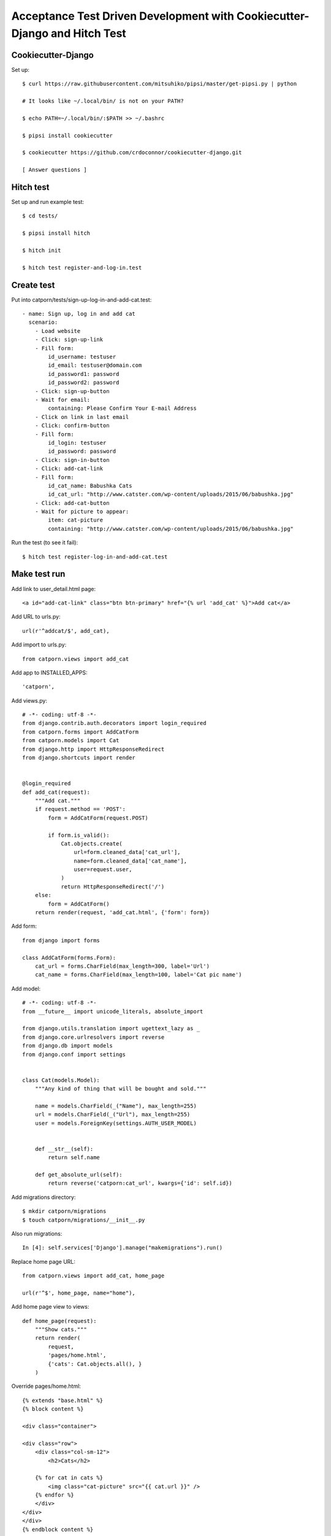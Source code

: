 Acceptance Test Driven Development with Cookiecutter-Django and Hitch Test
==========================================================================

Cookiecutter-Django
-------------------

Set up::

    $ curl https://raw.githubusercontent.com/mitsuhiko/pipsi/master/get-pipsi.py | python

    # It looks like ~/.local/bin/ is not on your PATH?

    $ echo PATH=~/.local/bin/:$PATH >> ~/.bashrc

    $ pipsi install cookiecutter

    $ cookiecutter https://github.com/crdoconnor/cookiecutter-django.git
    
    [ Answer questions ]


Hitch test
----------

Set up and run example test::

    $ cd tests/

    $ pipsi install hitch

    $ hitch init

    $ hitch test register-and-log-in.test

    
Create test
-----------

Put into catporn/tests/sign-up-log-in-and-add-cat.test::

    - name: Sign up, log in and add cat
      scenario:
        - Load website
        - Click: sign-up-link
        - Fill form:
            id_username: testuser
            id_email: testuser@domain.com
            id_password1: password
            id_password2: password
        - Click: sign-up-button
        - Wait for email:
            containing: Please Confirm Your E-mail Address
        - Click on link in last email
        - Click: confirm-button
        - Fill form:
            id_login: testuser
            id_password: password
        - Click: sign-in-button
        - Click: add-cat-link
        - Fill form:
            id_cat_name: Babushka Cats
            id_cat_url: "http://www.catster.com/wp-content/uploads/2015/06/babushka.jpg"
        - Click: add-cat-button
        - Wait for picture to appear:
            item: cat-picture
            containing: "http://www.catster.com/wp-content/uploads/2015/06/babushka.jpg"


Run the test (to see it fail)::

    $ hitch test register-log-in-and-add-cat.test


Make test run
-------------

Add link to user_detail.html page::

    <a id="add-cat-link" class="btn btn-primary" href="{% url 'add_cat' %}">Add cat</a>
    
Add URL to urls.py::
    
    url(r'^addcat/$', add_cat),

Add import to urls.py::

    from catporn.views import add_cat
    
Add app to INSTALLED_APPS::
    
    'catporn',

Add views.py::

    # -*- coding: utf-8 -*-
    from django.contrib.auth.decorators import login_required
    from catporn.forms import AddCatForm
    from catporn.models import Cat
    from django.http import HttpResponseRedirect
    from django.shortcuts import render


    @login_required
    def add_cat(request):
        """Add cat."""
        if request.method == 'POST':
            form = AddCatForm(request.POST)
            
            if form.is_valid():
                Cat.objects.create(
                    url=form.cleaned_data['cat_url'],
                    name=form.cleaned_data['cat_name'],
                    user=request.user,
                )
                return HttpResponseRedirect('/')
        else:
            form = AddCatForm()
        return render(request, 'add_cat.html', {'form': form})

Add form::

    from django import forms

    class AddCatForm(forms.Form):
        cat_url = forms.CharField(max_length=300, label='Url')
        cat_name = forms.CharField(max_length=100, label='Cat pic name')
        

Add model::

    # -*- coding: utf-8 -*-
    from __future__ import unicode_literals, absolute_import

    from django.utils.translation import ugettext_lazy as _
    from django.core.urlresolvers import reverse
    from django.db import models
    from django.conf import settings


    class Cat(models.Model):
        """Any kind of thing that will be bought and sold."""

        name = models.CharField(_("Name"), max_length=255)
        url = models.CharField(_("Url"), max_length=255)
        user = models.ForeignKey(settings.AUTH_USER_MODEL)


        def __str__(self):
            return self.name

        def get_absolute_url(self):
            return reverse('catporn:cat_url', kwargs={'id': self.id})

Add migrations directory::

    $ mkdir catporn/migrations
    $ touch catporn/migrations/__init__.py
        
Also run migrations::

    In [4]: self.services['Django'].manage("makemigrations").run()

Replace home page URL::

    from catporn.views import add_cat, home_page

    url(r'^$', home_page, name="home"),
    
Add home page view to views::

    def home_page(request):
        """Show cats."""
        return render(
            request,
            'pages/home.html',
            {'cats': Cat.objects.all(), }
        )

Override pages/home.html::

    {% extends "base.html" %}
    {% block content %}

    <div class="container">

    <div class="row">
        <div class="col-sm-12">
            <h2>Cats</h2>

        {% for cat in cats %}
            <img class="cat-picture" src="{{ cat.url }}" />
        {% endfor %}
        </div>
    </div>
    </div>
    {% endblock content %}

Add step to detect cat picture in tests/engine.py::

    def detect_picture(self, which, index, url):
        """Detect that picture contains the correct URL."""
        assert url == self.driver.find_elements_by_class_name("cat-picture")[0].get_attribute("src")